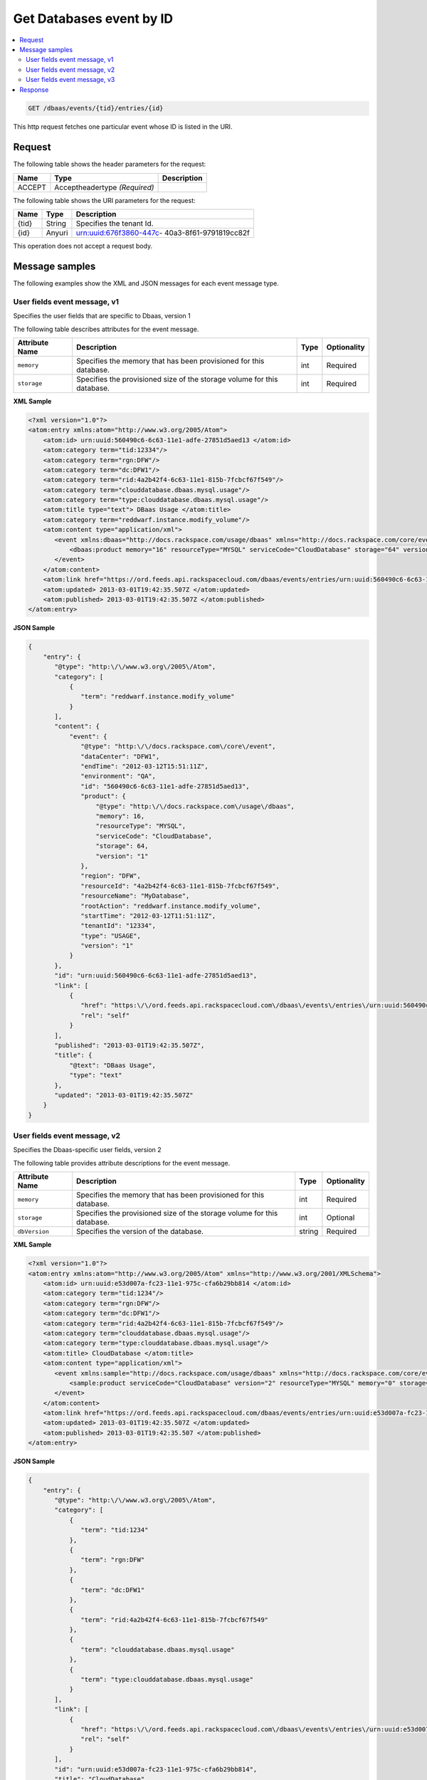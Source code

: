 .. _get-get-cloud-database-event-dbaas-events-tid-entries-id:

Get Databases event by ID
~~~~~~~~~~~~~~~~~~~~~~~~~~~~~~~~~~~~~~~~~~~~~~~~~~~~~~~~~~~~~~~~~~~~~~~~~~~~~~~~

.. contents::
   :local:
   :depth: 2
   

.. code::

    GET /dbaas/events/{tid}/entries/{id}

This http request fetches one particular event whose ID is listed in the URI.


Request
^^^^^^^^^^^


The following table  shows the header parameters for the request:

+--------------------------+-------------------------+-------------------------+
|Name                      |Type                     |Description              |
+==========================+=========================+=========================+
|ACCEPT                    |Acceptheadertype         |                         |
|                          |*(Required)*             |                         |
+--------------------------+-------------------------+-------------------------+




The following table  shows the URI parameters for the request:

+--------------------------+-------------------------+-------------------------+
|Name                      |Type                     |Description              |
+==========================+=========================+=========================+
|{tid}                     |String                   |Specifies the tenant Id. |
+--------------------------+-------------------------+-------------------------+
|{id}                      |Anyuri                   |urn:uuid:676f3860-447c-  |
|                          |                         |40a3-8f61-9791819cc82f   |
+--------------------------+-------------------------+-------------------------+

This operation does not accept a request body.


Message samples
^^^^^^^^^^^^^^^^^^^

The following examples show the XML and JSON messages for each event message type.


User fields event message, v1
"""""""""""""""""""""""""""""""""""""""""""""""""

Specifies the user fields that are specific to Dbaas, version 1

The following table describes attributes for the event message.

+-------------------+-------------------+-------------------+------------------+
|Attribute Name     |Description        |Type               |Optionality       |
+===================+===================+===================+==================+
|``memory``         |Specifies the      |int                |Required          |
|                   |memory that has    |                   |                  |
|                   |been provisioned   |                   |                  |
|                   |for this database. |                   |                  |
+-------------------+-------------------+-------------------+------------------+
|``storage``        |Specifies the      |int                |Required          |
|                   |provisioned size   |                   |                  |
|                   |of the storage     |                   |                  |
|                   |volume for this    |                   |                  |
|                   |database.          |                   |                  |
+-------------------+-------------------+-------------------+------------------+


**XML Sample**

.. code::

   <?xml version="1.0"?>
   <atom:entry xmlns:atom="http://www.w3.org/2005/Atom">
       <atom:id> urn:uuid:560490c6-6c63-11e1-adfe-27851d5aed13 </atom:id>
       <atom:category term="tid:12334"/>
       <atom:category term="rgn:DFW"/>
       <atom:category term="dc:DFW1"/>
       <atom:category term="rid:4a2b42f4-6c63-11e1-815b-7fcbcf67f549"/>
       <atom:category term="clouddatabase.dbaas.mysql.usage"/>
       <atom:category term="type:clouddatabase.dbaas.mysql.usage"/>
       <atom:title type="text"> DBaas Usage </atom:title>
       <atom:category term="reddwarf.instance.modify_volume"/>
       <atom:content type="application/xml">
          <event xmlns:dbaas="http://docs.rackspace.com/usage/dbaas" xmlns="http://docs.rackspace.com/core/event" dataCenter="DFW1" endTime="2012-03-12T15:51:11Z" environment="QA" id="560490c6-6c63-11e1-adfe-27851d5aed13" region="DFW" resourceId="4a2b42f4-6c63-11e1-815b-7fcbcf67f549" resourceName="MyDatabase" rootAction="reddwarf.instance.modify_volume" startTime="2012-03-12T11:51:11Z" tenantId="12334" type="USAGE" version="1">
              <dbaas:product memory="16" resourceType="MYSQL" serviceCode="CloudDatabase" storage="64" version="1"/>
          </event>
       </atom:content>
       <atom:link href="https://ord.feeds.api.rackspacecloud.com/dbaas/events/entries/urn:uuid:560490c6-6c63-11e1-adfe-27851d5aed13" rel="self"/>
       <atom:updated> 2013-03-01T19:42:35.507Z </atom:updated>
       <atom:published> 2013-03-01T19:42:35.507Z </atom:published>
   </atom:entry>




**JSON Sample**

.. code::


   {
       "entry": {
          "@type": "http:\/\/www.w3.org\/2005\/Atom",
          "category": [
              {
                 "term": "reddwarf.instance.modify_volume"
              }
          ],
          "content": {
              "event": {
                 "@type": "http:\/\/docs.rackspace.com\/core\/event",
                 "dataCenter": "DFW1",
                 "endTime": "2012-03-12T15:51:11Z",
                 "environment": "QA",
                 "id": "560490c6-6c63-11e1-adfe-27851d5aed13",
                 "product": {
                     "@type": "http:\/\/docs.rackspace.com\/usage\/dbaas",
                     "memory": 16,
                     "resourceType": "MYSQL",
                     "serviceCode": "CloudDatabase",
                     "storage": 64,
                     "version": "1"
                 },
                 "region": "DFW",
                 "resourceId": "4a2b42f4-6c63-11e1-815b-7fcbcf67f549",
                 "resourceName": "MyDatabase",
                 "rootAction": "reddwarf.instance.modify_volume",
                 "startTime": "2012-03-12T11:51:11Z",
                 "tenantId": "12334",
                 "type": "USAGE",
                 "version": "1"
              }
          },
          "id": "urn:uuid:560490c6-6c63-11e1-adfe-27851d5aed13",
          "link": [
              {
                 "href": "https:\/\/ord.feeds.api.rackspacecloud.com\/dbaas\/events\/entries\/urn:uuid:560490c6-6c63-11e1-adfe-27851d5aed13",
                 "rel": "self"
              }
          ],
          "published": "2013-03-01T19:42:35.507Z",
          "title": {
              "@text": "DBaas Usage",
              "type": "text"
          },
          "updated": "2013-03-01T19:42:35.507Z"
       }
   }



User fields event message, v2
"""""""""""""""""""""""""""""""""""""""""""""""""

Specifies the Dbaas-specific user fields, version 2

The following table provides attribute descriptions for the event message.

+-------------------+-------------------+-------------------+------------------+
|Attribute Name     |Description        |Type               |Optionality       |
+===================+===================+===================+==================+
|``memory``         |Specifies the      |int                |Required          |
|                   |memory that has    |                   |                  |
|                   |been provisioned   |                   |                  |
|                   |for this database. |                   |                  |
+-------------------+-------------------+-------------------+------------------+
|``storage``        |Specifies the      |int                |Optional          |
|                   |provisioned size   |                   |                  |
|                   |of the storage     |                   |                  |
|                   |volume for this    |                   |                  |
|                   |database.          |                   |                  |
+-------------------+-------------------+-------------------+------------------+
|``dbVersion``      |Specifies the      |string             |Required          |
|                   |version of the     |                   |                  |
|                   |database.          |                   |                  |
+-------------------+-------------------+-------------------+------------------+


**XML Sample**

.. code::

   <?xml version="1.0"?>
   <atom:entry xmlns:atom="http://www.w3.org/2005/Atom" xmlns="http://www.w3.org/2001/XMLSchema">
       <atom:id> urn:uuid:e53d007a-fc23-11e1-975c-cfa6b29bb814 </atom:id>
       <atom:category term="tid:1234"/>
       <atom:category term="rgn:DFW"/>
       <atom:category term="dc:DFW1"/>
       <atom:category term="rid:4a2b42f4-6c63-11e1-815b-7fcbcf67f549"/>
       <atom:category term="clouddatabase.dbaas.mysql.usage"/>
       <atom:category term="type:clouddatabase.dbaas.mysql.usage"/>
       <atom:title> CloudDatabase </atom:title>
       <atom:content type="application/xml">
          <event xmlns:sample="http://docs.rackspace.com/usage/dbaas" xmlns="http://docs.rackspace.com/core/event" id="e53d007a-fc23-11e1-975c-cfa6b29bb814" version="2" resourceId="4a2b42f4-6c63-11e1-815b-7fcbcf67f549" tenantId="1234" startTime="2013-03-15T11:51:11Z" endTime="2013-03-16T00:00:00Z" type="USAGE" dataCenter="DFW1" region="DFW">
              <sample:product serviceCode="CloudDatabase" version="2" resourceType="MYSQL" memory="0" storage="64" dbVersion="sampleString"/>
          </event>
       </atom:content>
       <atom:link href="https://ord.feeds.api.rackspacecloud.com/dbaas/events/entries/urn:uuid:e53d007a-fc23-11e1-975c-cfa6b29bb814" rel="self"/>
       <atom:updated> 2013-03-01T19:42:35.507Z </atom:updated>
       <atom:published> 2013-03-01T19:42:35.507 </atom:published>
   </atom:entry>


**JSON Sample**

.. code::



   {
       "entry": {
          "@type": "http:\/\/www.w3.org\/2005\/Atom",
          "category": [
              {
                 "term": "tid:1234"
              },
              {
                 "term": "rgn:DFW"
              },
              {
                 "term": "dc:DFW1"
              },
              {
                 "term": "rid:4a2b42f4-6c63-11e1-815b-7fcbcf67f549"
              },
              {
                 "term": "clouddatabase.dbaas.mysql.usage"
              },
              {
                 "term": "type:clouddatabase.dbaas.mysql.usage"
              }
          ],
          "link": [
              {
                 "href": "https:\/\/ord.feeds.api.rackspacecloud.com\/dbaas\/events\/entries\/urn:uuid:e53d007a-fc23-11e1-975c-cfa6b29bb814",
                 "rel": "self"
              }
          ],
          "id": "urn:uuid:e53d007a-fc23-11e1-975c-cfa6b29bb814",
          "title": "CloudDatabase",
          "content": {
              "event": {
                 "@type": "http:\/\/docs.rackspace.com\/core\/event",
                 "id": "e53d007a-fc23-11e1-975c-cfa6b29bb814",
                 "version": "2",
                 "resourceId": "4a2b42f4-6c63-11e1-815b-7fcbcf67f549",
                 "tenantId": "1234",
                 "startTime": "2013-03-15T11:51:11Z",
                 "endTime": "2013-03-16T00:00:00Z",
                 "type": "USAGE",
                 "dataCenter": "DFW1",
                 "region": "DFW",
                 "product": {
                     "@type": "http:\/\/docs.rackspace.com\/usage\/dbaas",
                     "serviceCode": "CloudDatabase",
                     "version": "2",
                     "resourceType": "MYSQL",
                     "memory": 0,
                     "storage": 64,
                     "dbVersion": "sampleString"
                 }
              }
          },
          "updated": "2013-03-01T19:42:35.507Z",
          "published": "2013-03-01T19:42:35.507"
       }
   }



User fields event message, v3
"""""""""""""""""""""""""""""""""""""""""""""""""

Specifies the fields specific to Cloud Databases, version 3

The following table describes attributes for the event message.

+-------------------+-------------------+-------------------+------------------+
|Attribute Name     |Description        |Type               |Optionality       |
+===================+===================+===================+==================+
|``memory``         |Specifies the      |int                |Required          |
|                   |memory that has    |                   |                  |
|                   |been provisioned   |                   |                  |
|                   |for this database. |                   |                  |
+-------------------+-------------------+-------------------+------------------+
|``storage``        |Specifies the      |int                |Optional          |
|                   |provisioned size   |                   |                  |
|                   |of the storage     |                   |                  |
|                   |volume for this    |                   |                  |
|                   |database.          |                   |                  |
+-------------------+-------------------+-------------------+------------------+
|``dbVersion``      |Specifies the      |string             |Required          |
|                   |version of the     |                   |                  |
|                   |database.          |                   |                  |
+-------------------+-------------------+-------------------+------------------+
|``isHAInstance``   |Specifies if the   |boolean            |Optional          |
|                   |resource is an HA  |                   |                  |
|                   |instance.          |                   |                  |
+-------------------+-------------------+-------------------+------------------+


**XML Sample**

.. code::

   <?xml version="1.0"?>
   <atom:entry xmlns:atom="http://www.w3.org/2005/Atom" xmlns="http://www.w3.org/2001/XMLSchema">
       <atom:id> urn:uuid:e53d007a-fc23-11e1-975c-cfa6b29bb814 </atom:id>
       <atom:category term="tid:1234"/>
       <atom:category term="rgn:DFW"/>
       <atom:category term="dc:DFW1"/>
       <atom:category term="rid:4a2b42f4-6c63-11e1-815b-7fcbcf67f549"/>
       <atom:category term="clouddatabase.dbaas.mysql.usage"/>
       <atom:category term="type:clouddatabase.dbaas.mysql.usage"/>
       <atom:title> CloudDatabase </atom:title>
       <atom:content type="application/xml">
          <event xmlns:sample="http://docs.rackspace.com/usage/dbaas" xmlns="http://docs.rackspace.com/core/event" id="e53d007a-fc23-11e1-975c-cfa6b29bb814" version="2" resourceId="4a2b42f4-6c63-11e1-815b-7fcbcf67f549" tenantId="1234" startTime="2013-03-15T11:51:11Z" endTime="2013-03-16T00:00:00Z" type="USAGE" dataCenter="DFW1" region="DFW">
              <sample:product serviceCode="CloudDatabase" version="3" resourceType="MYSQL" memory="0" storage="64" isHAInstance="true" dbVersion="sampleString"/>
          </event>
       </atom:content>
       <atom:link href="https://ord.feeds.api.rackspacecloud.com/dbaas/events/entries/urn:uuid:e53d007a-fc23-11e1-975c-cfa6b29bb814" rel="self"/>
       <atom:updated> 2013-03-01T19:42:35.507Z </atom:updated>
       <atom:published> 2013-03-01T19:42:35.507 </atom:published>
   </atom:entry>




**JSON Sample**

.. code::

   {
       "entry": {
          "@type": "http:\/\/www.w3.org\/2005\/Atom",
          "category": [
              {
                 "term": "tid:1234"
              },
              {
                 "term": "rgn:DFW"
              },
              {
                 "term": "dc:DFW1"
              },
              {
                 "term": "rid:4a2b42f4-6c63-11e1-815b-7fcbcf67f549"
              },
              {
                 "term": "clouddatabase.dbaas.mysql.usage"
              },
              {
                 "term": "type:clouddatabase.dbaas.mysql.usage"
              }
          ],
          "link": [
              {
                 "href": "https:\/\/ord.feeds.api.rackspacecloud.com\/dbaas\/events\/entries\/urn:uuid:e53d007a-fc23-11e1-975c-cfa6b29bb814",
                 "rel": "self"
              }
          ],
          "id": "urn:uuid:e53d007a-fc23-11e1-975c-cfa6b29bb814",
          "title": "CloudDatabase",
          "content": {
              "event": {
                 "@type": "http:\/\/docs.rackspace.com\/core\/event",
                 "id": "e53d007a-fc23-11e1-975c-cfa6b29bb814",
                 "version": "2",
                 "resourceId": "4a2b42f4-6c63-11e1-815b-7fcbcf67f549",
                 "tenantId": "1234",
                 "startTime": "2013-03-15T11:51:11Z",
                 "endTime": "2013-03-16T00:00:00Z",
                 "type": "USAGE",
                 "dataCenter": "DFW1",
                 "region": "DFW",
                 "product": {
                     "@type": "http:\/\/docs.rackspace.com\/usage\/dbaas",
                     "serviceCode": "CloudDatabase",
                     "version": "3",
                     "resourceType": "MYSQL",
                     "storage": 64,
                     "isHAInstance": true,
                     "memory": 0,
                     "dbVersion": "sampleString"
                 }
              }
          },
          "updated": "2013-03-01T19:42:35.507Z",
          "published": "2013-03-01T19:42:35.507"
       }
   }


Response
^^^^^^^^^^^^^^

The following table shows the possible response codes for this operation.

+--------------------------+-------------------------+-------------------------+
|Response Code             |Name                     |Description              |
+==========================+=========================+=========================+
|200                       |OK                       |The request completed    |
|                          |                         |successfully             |
+--------------------------+-------------------------+-------------------------+
|400                       |Bad Request              |The request is missing   |
|                          |                         |one or more elements, or |
|                          |                         |the values of some       |
|                          |                         |elements are invalid.    |
+--------------------------+-------------------------+-------------------------+
|401                       |Unauthorized             |Authentication failed,   |
|                          |                         |or the user does not     |
|                          |                         |have permissions for a   |
|                          |                         |requested operation.     |
+--------------------------+-------------------------+-------------------------+
|429                       |Rate Limited             |Too many requests. Wait  |
|                          |                         |and retry.               |
+--------------------------+-------------------------+-------------------------+
|500                       |Internal Server Error    |The server encountered   |
|                          |                         |an unexpected condition  |
|                          |                         |which prevented it from  |
|                          |                         |fulfilling the request.  |
+--------------------------+-------------------------+-------------------------+
|503                       |Service Unavailable      |Service is not           |
|                          |                         |available. Try again     |
|                          |                         |later.                   |
+--------------------------+-------------------------+-------------------------+




